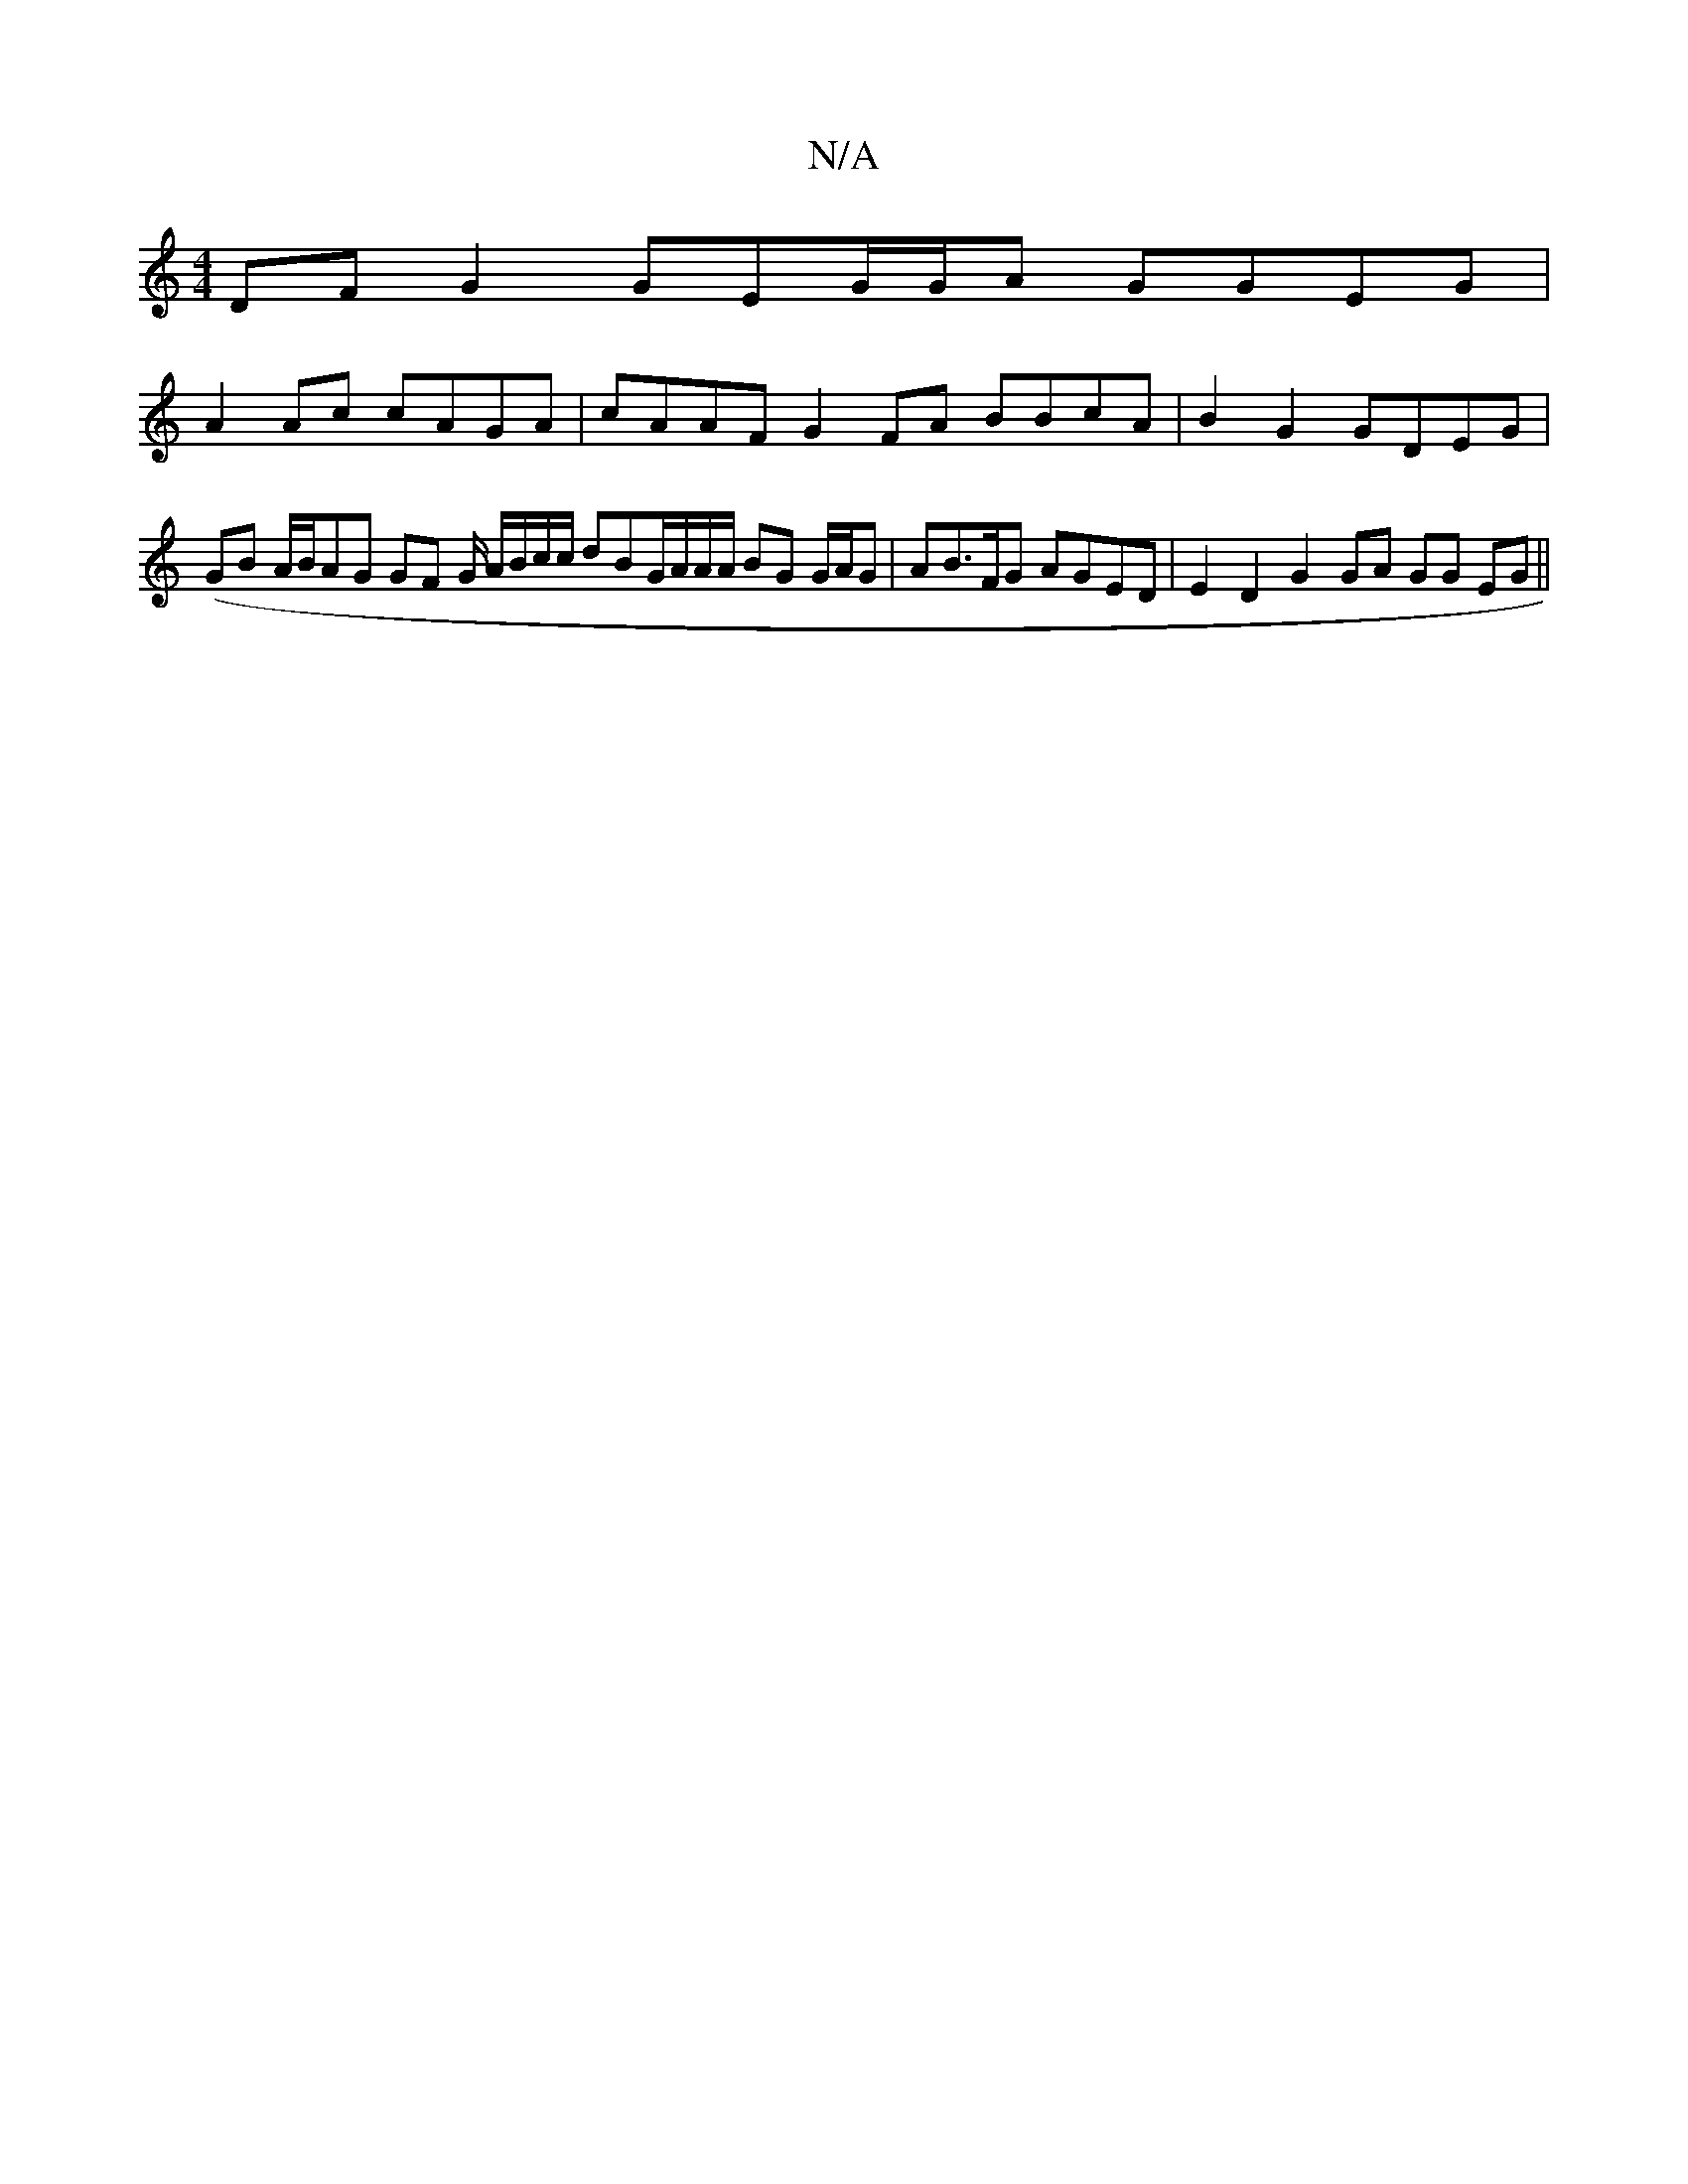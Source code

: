 X:1
T:N/A
M:4/4
R:N/A
K:Cmajor
DF G2 GEG/G/A GGEG |
A2Ac cAGA | cAAF G2 FA BBcA|B2G2 GDEG|(GB A/B/}AG GF G/ A/B/c/c/ dBG/A/A/A/ BG G/A/G | AB>FG AGED | E2 D2 G2 GA GG EG ||

E2- DG AB gB | c>A A>B F>G A<B|
A2 AG fagf |1 ed^Ad AGFD 